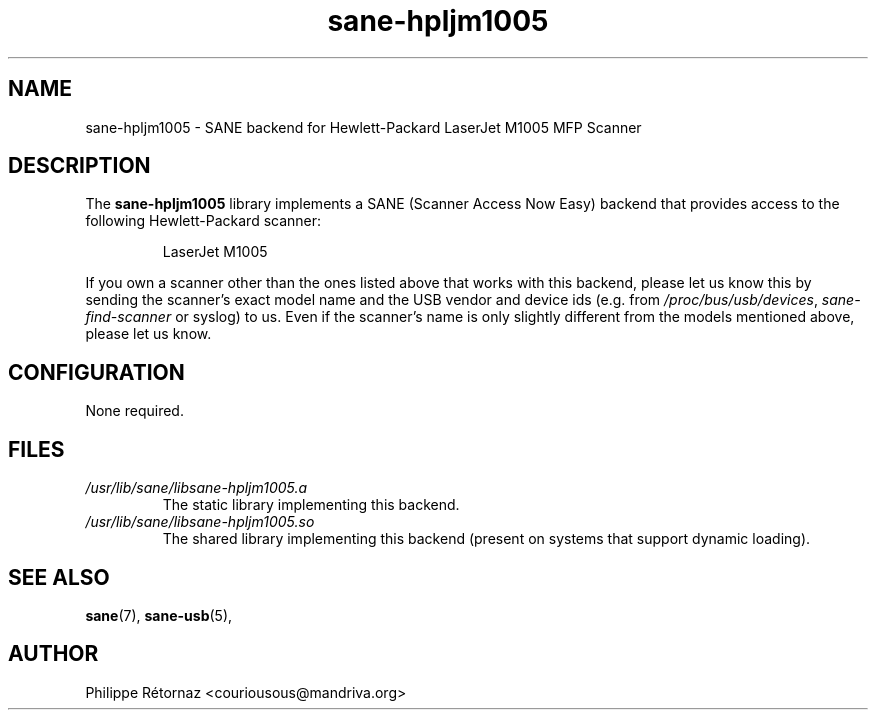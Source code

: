 .TH sane\-hpljm1005 5 "13 Jul 2008" "" "SANE Scanner Access Now Easy"
.IX sane\-hpljm1005
.SH NAME
sane\-hpljm1005 \- SANE backend for Hewlett-Packard LaserJet M1005 MFP Scanner
.SH DESCRIPTION
The
.B sane\-hpljm1005
library implements a SANE (Scanner Access Now Easy) backend that provides
access to the following Hewlett-Packard scanner:
.PP
.RS
LaserJet M1005
.RE
.PP
If you own a scanner other than the ones listed above that works with this
backend, please let us know this by sending the scanner's exact model name and
the USB vendor and device ids (e.g. from
.IR /proc/bus/usb/devices ,
.I sane\-find\-scanner
or syslog) to us. Even if the scanner's name is only slightly different from
the models mentioned above, please let us know.
.SH CONFIGURATION
None required.
.SH FILES
.TP
.I /usr/lib/sane/libsane\-hpljm1005.a
The static library implementing this backend.
.TP
.I /usr/lib/sane/libsane\-hpljm1005.so
The shared library implementing this backend (present on systems that
support dynamic loading).
.SH "SEE ALSO"
.BR sane (7),
.BR sane\-usb (5),

.SH AUTHOR
Philippe R\['e]tornaz <couriousous@mandriva.org>
